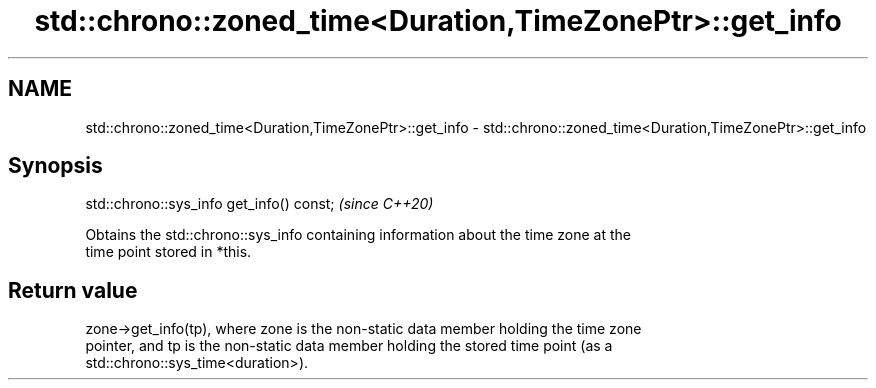 .TH std::chrono::zoned_time<Duration,TimeZonePtr>::get_info 3 "2019.08.27" "http://cppreference.com" "C++ Standard Libary"
.SH NAME
std::chrono::zoned_time<Duration,TimeZonePtr>::get_info \- std::chrono::zoned_time<Duration,TimeZonePtr>::get_info

.SH Synopsis
   std::chrono::sys_info get_info() const;  \fI(since C++20)\fP

   Obtains the std::chrono::sys_info containing information about the time zone at the
   time point stored in *this.

.SH Return value

   zone->get_info(tp), where zone is the non-static data member holding the time zone
   pointer, and tp is the non-static data member holding the stored time point (as a
   std::chrono::sys_time<duration>).
